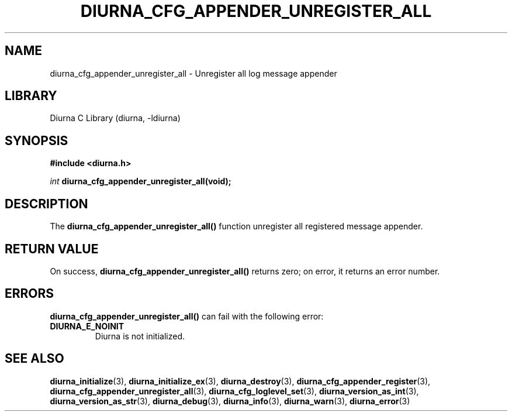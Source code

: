 .TH DIURNA_CFG_APPENDER_UNREGISTER_ALL 3 2021-10-13 "" "Linux Programmer's Manual"
.SH NAME
diurna_cfg_appender_unregister_all \- Unregister all log message appender
.SH LIBRARY
Diurna C Library (diurna, -ldiurna)
.SH SYNOPSIS
.nf
.B #include <diurna.h>
.PP
.BI ""int " diurna_cfg_appender_unregister_all(void);
.SH DESCRIPTION
The
.BR diurna_cfg_appender_unregister_all()
function unregister all registered message appender.
.SH RETURN VALUE
On success,
.BR diurna_cfg_appender_unregister_all()
returns zero; on error, it returns an error number.
.SH ERRORS
.BR diurna_cfg_appender_unregister_all()
can fail with the following error:
.TP
.B DIURNA_E_NOINIT
Diurna is not initialized.
.SH SEE ALSO
.ad l
.nh
.BR diurna_initialize (3),
.BR diurna_initialize_ex (3),
.BR diurna_destroy (3),
.BR diurna_cfg_appender_register (3),
.BR diurna_cfg_appender_unregister_all (3),
.BR diurna_cfg_loglevel_set (3),
.BR diurna_version_as_int (3),
.BR diurna_version_as_str (3),
.BR diurna_debug (3),
.BR diurna_info (3),
.BR diurna_warn (3),
.BR diurna_error (3)
